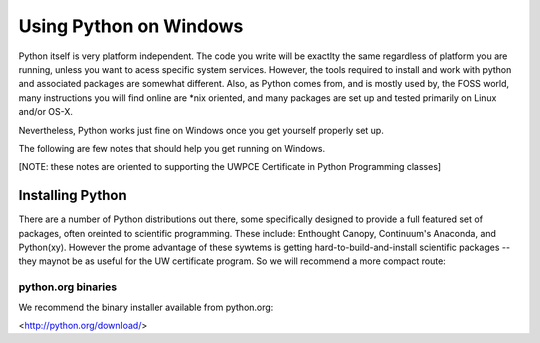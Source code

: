 =========================
Using Python on Windows
=========================

Python itself is very platform independent. The code you write will be exactlty the same regardless of platform you are running, unless you want to acess specific system services. However, the tools required to install and work with python and associated packages are somewhat different. Also, as Python comes from, and is mostly used by, the FOSS world, many instructions you will find online are *nix oriented, and many packages are set up and tested primarily on Linux and/or OS-X.

Nevertheless, Python works just fine on Windows once you get yourself properly set up.

The following are few notes that should help you get running on Windows.

[NOTE: these notes are oriented to supporting the UWPCE Certificate in Python Programming classes]

Installing Python
====================

There are a number of Python distributions out there, some specifically designed to provide a full featured set of packages, often oreinted to scientific programming. These include: Enthought Canopy, Continuum's Anaconda, and Python(xy). However the prome advantage of these sywtems is getting hard-to-build-and-install scientific packages -- they maynot be as useful for the UW certificate program. So we will recommend a more compact route:

python.org binaries
---------------------

We recommend the binary installer available from python.org:

<http://python.org/download/>

